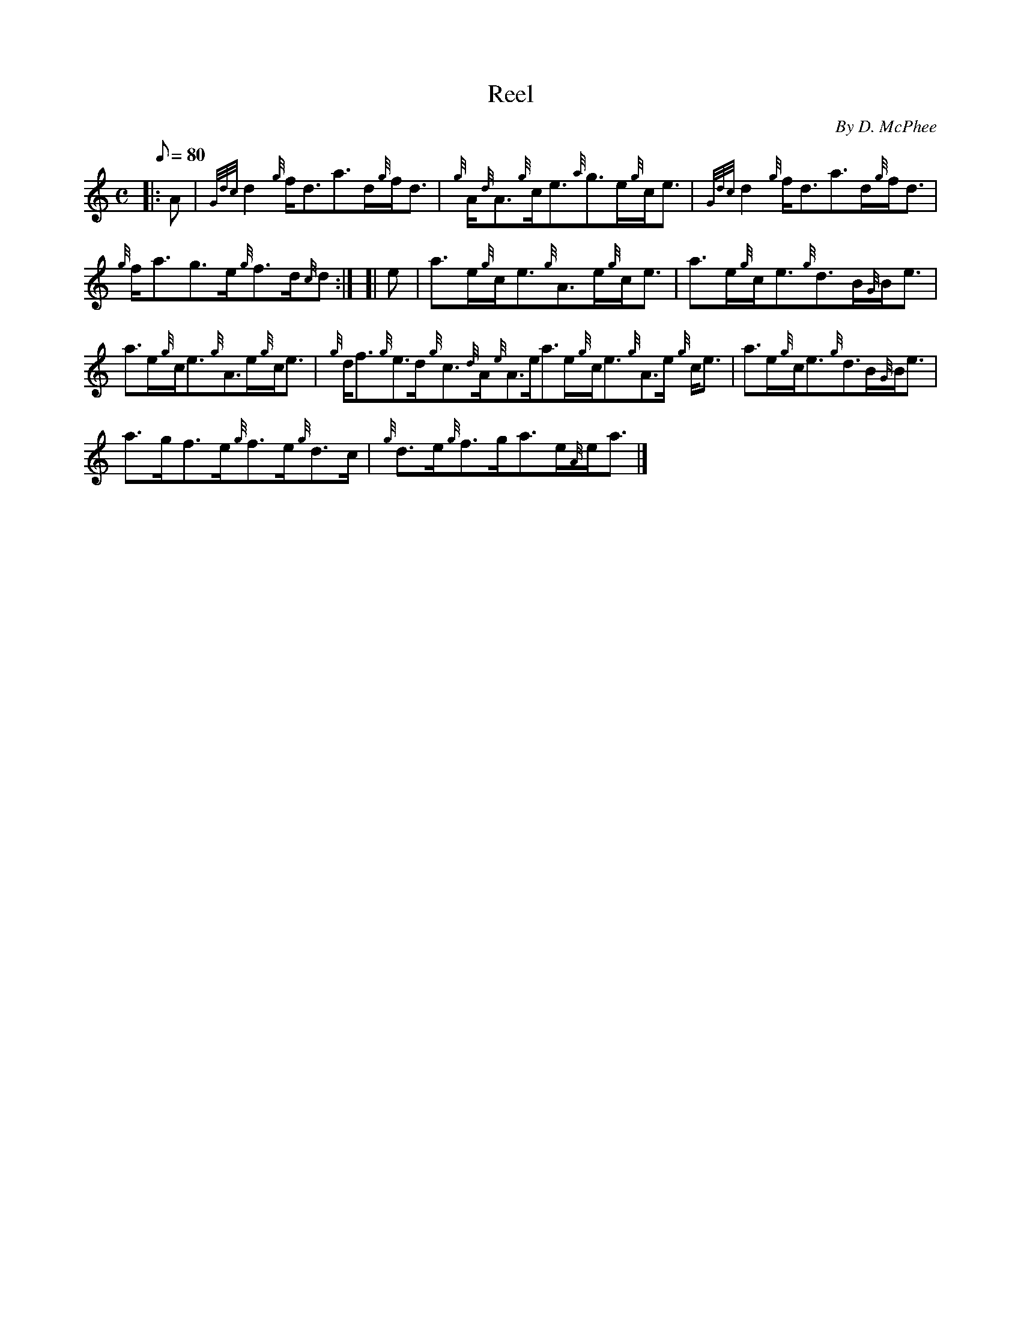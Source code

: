 X: 1
T:Reel
M:C
L:1/8
Q:80
C:By D. McPhee
S:Reel
K:HP
|: A|
{Gdc}d2{g}f/2d3/2a3/2d/2{g}f/2d3/2|
{g}A/2{d}A3/2{g}c/2e3/2{a}g3/2e/2{g}c/2e3/2|
{Gdc}d2{g}f/2d3/2a3/2d/2{g}f/2d3/2|  !
{g}f/2a3/2g3/2e/2{g}f3/2d/2{c}d:| [|
e|
a3/2e/2{g}c/2e3/2{g}A3/2e/2{g}c/2e3/2|
a3/2e/2{g}c/2e3/2{g}d3/2B/2{G}B/2e3/2|  !
a3/2e/2{g}c/2e3/2{g}A3/2e/2{g}c/2e3/2|
{g}d/2f3/2{g}e3/2d/2{g}c3/2{d}A/2{e}A3/2e/2a3/2e/2{g}c/2e3/2{g}A3/2e/2{g
}c/2e3/2|
a3/2e/2{g}c/2e3/2{g}d3/2B/2{G}B/2e3/2|  !
a3/2g/2f3/2e/2{g}f3/2e/2{g}d3/2c/2|
{g}d3/2e/2{g}f3/2g/2a3/2e/2{A}e/2a3/2|]
